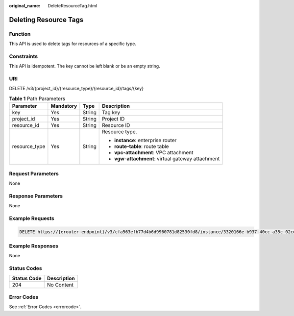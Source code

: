 :original_name: DeleteResourceTag.html

.. _DeleteResourceTag:

Deleting Resource Tags
======================

Function
--------

This API is used to delete tags for resources of a specific type.

Constraints
-----------

This API is idempotent. The key cannot be left blank or be an empty string.

URI
---

DELETE /v3/{project_id}/{resource_type}/{resource_id}/tags/{key}

.. table:: **Table 1** Path Parameters

   +-----------------+-----------------+-----------------+---------------------------------------------------+
   | Parameter       | Mandatory       | Type            | Description                                       |
   +=================+=================+=================+===================================================+
   | key             | Yes             | String          | Tag key                                           |
   +-----------------+-----------------+-----------------+---------------------------------------------------+
   | project_id      | Yes             | String          | Project ID                                        |
   +-----------------+-----------------+-----------------+---------------------------------------------------+
   | resource_id     | Yes             | String          | Resource ID                                       |
   +-----------------+-----------------+-----------------+---------------------------------------------------+
   | resource_type   | Yes             | String          | Resource type.                                    |
   |                 |                 |                 |                                                   |
   |                 |                 |                 | -  **instance**: enterprise router                |
   |                 |                 |                 |                                                   |
   |                 |                 |                 | -  **route-table**: route table                   |
   |                 |                 |                 |                                                   |
   |                 |                 |                 | -  **vpc-attachment**: VPC attachment             |
   |                 |                 |                 |                                                   |
   |                 |                 |                 | -  **vgw-attachment**: virtual gateway attachment |
   +-----------------+-----------------+-----------------+---------------------------------------------------+

Request Parameters
------------------

None

Response Parameters
-------------------

None

Example Requests
----------------

.. code-block:: text

   DELETE https://{erouter-endpoint}/v3/cfa563efb77d4b6d9960781d82530fd8/instance/3320166e-b937-40cc-a35c-02cd3f2b3ee2/tags/key1

Example Responses
-----------------

None

Status Codes
------------

=========== ===========
Status Code Description
=========== ===========
204         No Content
=========== ===========

Error Codes
-----------

See :ref:`Error Codes <errorcode>`.
